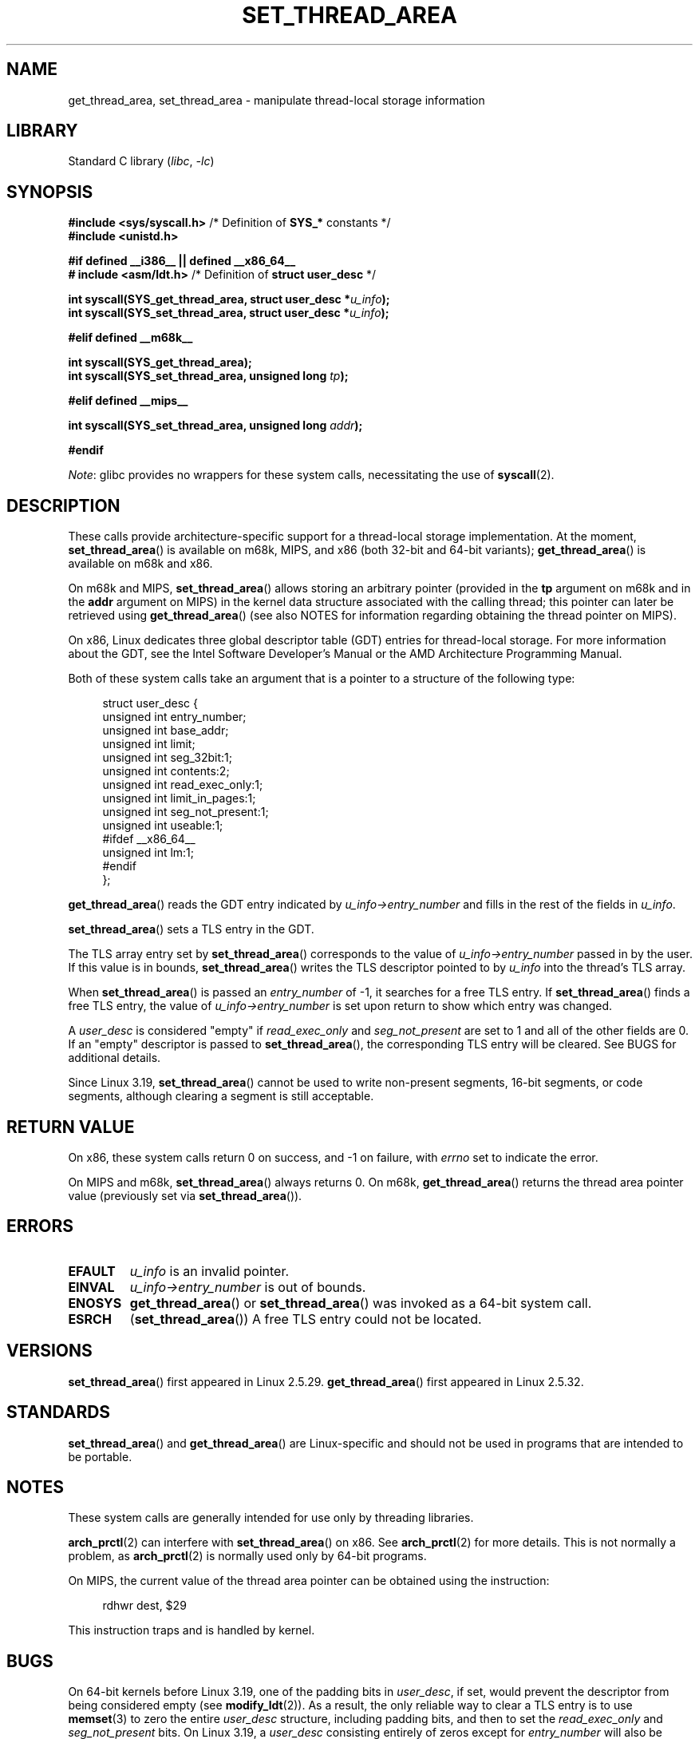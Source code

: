.\" Copyright (C) 2003 Free Software Foundation, Inc.
.\" Copyright (C) 2015 Andrew Lutomirski
.\" Author: Kent Yoder
.\"
.\" SPDX-License-Identifier: GPL-1.0-or-later
.\"
.TH SET_THREAD_AREA 2 2021-03-22 "Linux" "Linux Programmer's Manual"
.SH NAME
get_thread_area, set_thread_area \- manipulate thread-local storage information
.SH LIBRARY
Standard C library
.RI ( libc ", " \-lc )
.SH SYNOPSIS
.nf
.BR "#include <sys/syscall.h>" "     /* Definition of " SYS_* " constants */"
.B #include <unistd.h>
.PP
.B #if defined __i386__ || defined __x86_64__
.BR "# include <asm/ldt.h>" "        /* Definition of " "struct user_desc" " */"
.PP
.BI "int syscall(SYS_get_thread_area, struct user_desc *" u_info );
.BI "int syscall(SYS_set_thread_area, struct user_desc *" u_info );
.PP
.B #elif defined __m68k__
.PP
.B "int syscall(SYS_get_thread_area);"
.BI "int syscall(SYS_set_thread_area, unsigned long " tp );
.PP
.B #elif defined __mips__
.PP
.BI "int syscall(SYS_set_thread_area, unsigned long " addr );
.PP
.B #endif
.fi
.PP
.IR Note :
glibc provides no wrappers for these system calls,
necessitating the use of
.BR syscall (2).
.SH DESCRIPTION
These calls provide architecture-specific support for a thread-local storage
implementation.
At the moment,
.BR set_thread_area ()
is available on m68k, MIPS, and x86 (both 32-bit and 64-bit variants);
.BR get_thread_area ()
is available on m68k and x86.
.PP
On m68k and MIPS,
.BR set_thread_area ()
allows storing an arbitrary pointer (provided in the
.B tp
argument on m68k and in the
.B addr
argument on MIPS)
in the kernel data structure associated with the calling thread;
this pointer can later be retrieved using
.BR get_thread_area ()
(see also NOTES
for information regarding obtaining the thread pointer on MIPS).
.PP
On x86, Linux dedicates three global descriptor table (GDT) entries for
thread-local storage.
For more information about the GDT, see the
Intel Software Developer's Manual or the AMD Architecture Programming Manual.
.PP
Both of these system calls take an argument that is a pointer
to a structure of the following type:
.PP
.in +4n
.EX
struct user_desc {
    unsigned int  entry_number;
    unsigned int  base_addr;
    unsigned int  limit;
    unsigned int  seg_32bit:1;
    unsigned int  contents:2;
    unsigned int  read_exec_only:1;
    unsigned int  limit_in_pages:1;
    unsigned int  seg_not_present:1;
    unsigned int  useable:1;
#ifdef __x86_64__
    unsigned int  lm:1;
#endif
};
.EE
.in
.PP
.BR get_thread_area ()
reads the GDT entry indicated by
.I u_info\->entry_number
and fills in the rest of the fields in
.IR u_info .
.PP
.BR set_thread_area ()
sets a TLS entry in the GDT.
.PP
The TLS array entry set by
.BR set_thread_area ()
corresponds to the value of
.I u_info\->entry_number
passed in by the user.
If this value is in bounds,
.BR set_thread_area ()
writes the TLS descriptor pointed to by
.I u_info
into the thread's TLS array.
.PP
When
.BR set_thread_area ()
is passed an
.I entry_number
of \-1, it searches for a free TLS entry.
If
.BR set_thread_area ()
finds a free TLS entry, the value of
.I u_info\->entry_number
is set upon return to show which entry was changed.
.PP
A
.I user_desc
is considered "empty" if
.I read_exec_only
and
.I seg_not_present
are set to 1 and all of the other fields are 0.
If an "empty" descriptor is passed to
.BR set_thread_area (),
the corresponding TLS entry will be cleared.
See BUGS for additional details.
.PP
Since Linux 3.19,
.BR set_thread_area ()
cannot be used to write non-present segments, 16-bit segments, or code
segments, although clearing a segment is still acceptable.
.SH RETURN VALUE
On x86, these system calls
return 0 on success, and \-1 on failure, with
.I errno
set to indicate the error.
.PP
On MIPS and m68k,
.BR set_thread_area ()
always returns 0.
On m68k,
.BR get_thread_area ()
returns the thread area pointer value
(previously set via
.BR set_thread_area ()).
.SH ERRORS
.TP
.B EFAULT
\fIu_info\fP is an invalid pointer.
.TP
.B EINVAL
\fIu_info\->entry_number\fP is out of bounds.
.TP
.B ENOSYS
.BR get_thread_area ()
or
.BR set_thread_area ()
was invoked as a 64-bit system call.
.TP
.B ESRCH
.RB ( set_thread_area ())
A free TLS entry could not be located.
.SH VERSIONS
.BR set_thread_area ()
first appeared in Linux 2.5.29.
.BR get_thread_area ()
first appeared in Linux 2.5.32.
.SH STANDARDS
.BR set_thread_area ()
and
.BR get_thread_area ()
are Linux-specific and should not be used in programs that are intended
to be portable.
.SH NOTES
These system calls are generally intended for use only by threading libraries.
.PP
.BR arch_prctl (2)
can interfere with
.BR set_thread_area ()
on x86.
See
.BR arch_prctl (2)
for more details.
This is not normally a problem, as
.BR arch_prctl (2)
is normally used only by 64-bit programs.
.PP
On MIPS, the current value of the thread area pointer can be obtained
using the instruction:
.PP
.in +4n
.EX
rdhwr dest, $29
.EE
.in
.PP
This instruction traps and is handled by kernel.
.SH BUGS
On 64-bit kernels before Linux 3.19,
.\" commit e30ab185c490e9a9381385529e0fd32f0a399495
one of the padding bits in
.IR user_desc ,
if set, would prevent the descriptor from being considered empty (see
.BR modify_ldt (2)).
As a result, the only reliable way to clear a TLS entry is to use
.BR memset (3)
to zero the entire
.I user_desc
structure, including padding bits, and then to set the
.I read_exec_only
and
.I seg_not_present
bits.
On Linux 3.19, a
.I user_desc
consisting entirely of zeros except for
.I entry_number
will also be interpreted as a request to clear a TLS entry, but this
behaved differently on older kernels.
.PP
Prior to Linux 3.19, the DS and ES segment registers must not reference
TLS entries.
.SH SEE ALSO
.BR arch_prctl (2),
.BR modify_ldt (2),
.BR ptrace (2)
.RB ( PTRACE_GET_THREAD_AREA " and " PTRACE_SET_THREAD_AREA )
